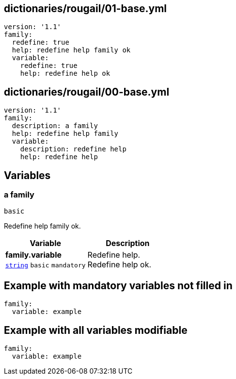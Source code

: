 == dictionaries/rougail/01-base.yml

[,yaml]
----
version: '1.1'
family:
  redefine: true
  help: redefine help family ok
  variable:
    redefine: true
    help: redefine help ok
----
== dictionaries/rougail/00-base.yml

[,yaml]
----
version: '1.1'
family:
  description: a family
  help: redefine help family
  variable:
    description: redefine help
    help: redefine help
----
== Variables

=== a family

`basic`


Redefine help family ok.

[cols="105a,105a",options="header"]
|====
| Variable                                                                                                | Description                                                                                             
| 
**family.variable** +
`https://rougail.readthedocs.io/en/latest/variable.html#variables-types[string]` `basic` `mandatory`                                                                                                         | 
Redefine help. +
Redefine help ok.                                                                                                         
|====


== Example with mandatory variables not filled in

[,yaml]
----
family:
  variable: example
----
== Example with all variables modifiable

[,yaml]
----
family:
  variable: example
----

